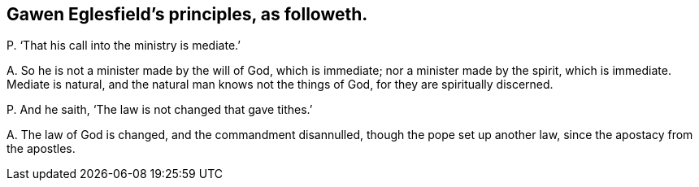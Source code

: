 [#ch-60.style-blurb, short="Gawen Eglesfield"]
== Gawen Eglesfield`'s principles, as followeth.

[.discourse-part]
P+++.+++ '`That his call into the ministry is mediate.`'

[.discourse-part]
A+++.+++ So he is not a minister made by the will of God, which is immediate;
nor a minister made by the spirit, which is immediate.
Mediate is natural, and the natural man knows not the things of God,
for they are spiritually discerned.

[.discourse-part]
P+++.+++ And he saith, '`The law is not changed that gave tithes.`'

[.discourse-part]
A+++.+++ The law of God is changed, and the commandment disannulled,
though the pope set up another law, since the apostacy from the apostles.
